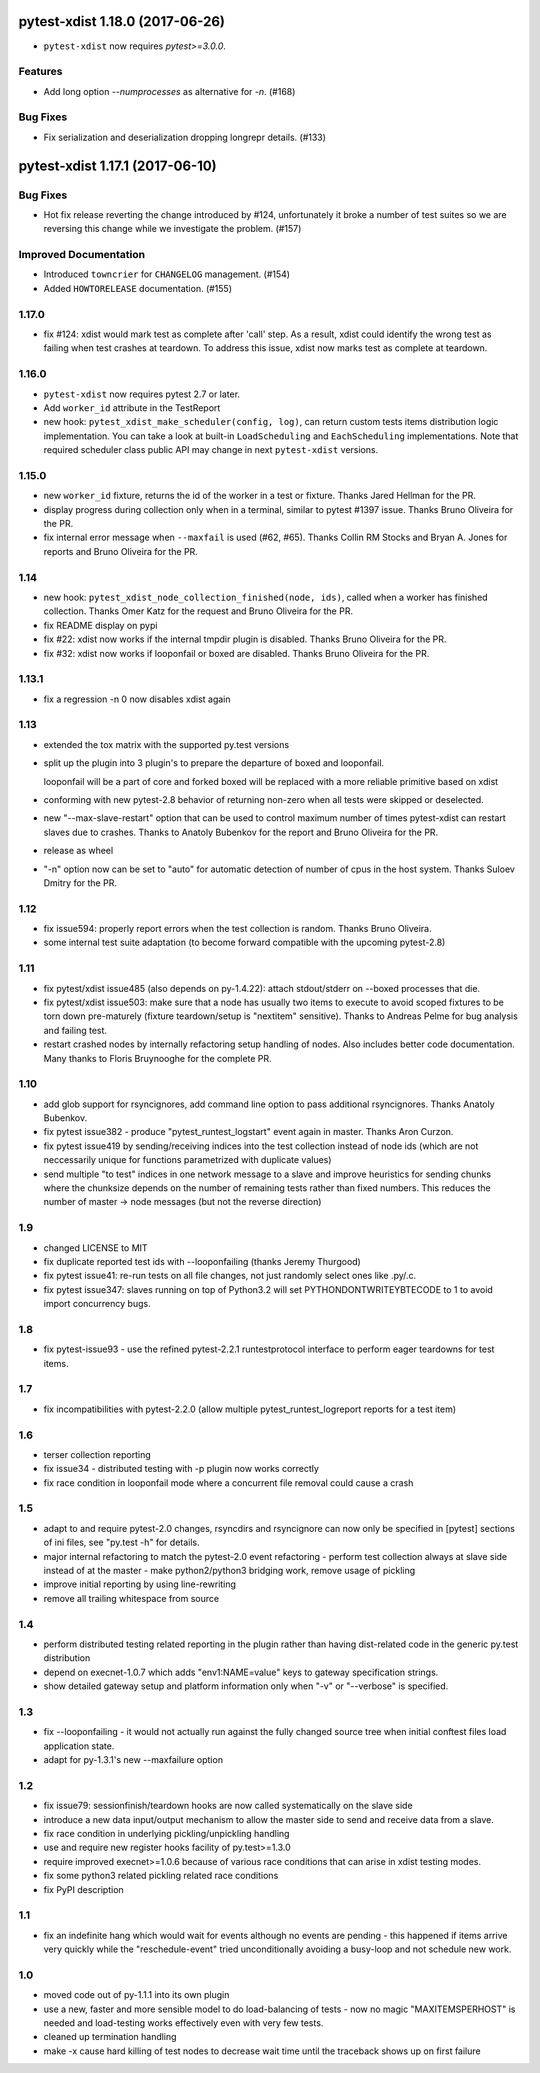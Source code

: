 pytest-xdist 1.18.0 (2017-06-26)
================================

- ``pytest-xdist`` now requires `pytest>=3.0.0`.

Features
--------

- Add long option `--numprocesses` as alternative for `-n`. (#168)


Bug Fixes
---------

- Fix serialization and deserialization dropping longrepr details. (#133)


pytest-xdist 1.17.1 (2017-06-10)
================================

Bug Fixes
---------

- Hot fix release reverting the change introduced by #124, unfortunately it
  broke a number of test suites so we are reversing this change while we
  investigate the problem. (#157)


Improved Documentation
----------------------

- Introduced ``towncrier`` for ``CHANGELOG`` management. (#154)

- Added ``HOWTORELEASE`` documentation. (#155)


..
    You should *NOT* be adding new change log entries to this file, this
    file is managed by towncrier. You *may* edit previous change logs to
    fix problems like typo corrections or such.
    To add a new change log entry, please see
    https://pip.pypa.io/en/latest/development/#adding-a-news-entry
    We named the news folder ``changelog``

.. towncrier release notes start


1.17.0
------

- fix #124: xdist would mark test as complete after 'call' step. As a result,
  xdist could identify the wrong test as failing when test crashes at teardown.
  To address this issue, xdist now marks test as complete at teardown.

1.16.0
------

- ``pytest-xdist`` now requires pytest 2.7 or later.

- Add ``worker_id`` attribute in the TestReport

- new hook: ``pytest_xdist_make_scheduler(config, log)``, can return custom tests items
  distribution logic implementation. You can take a look at built-in ``LoadScheduling``
  and ``EachScheduling`` implementations. Note that required scheduler class public
  API may change in next ``pytest-xdist`` versions.

1.15.0
------

- new ``worker_id`` fixture, returns the id of the worker in a test or fixture.
  Thanks Jared Hellman for the PR.

- display progress during collection only when in a terminal, similar to pytest #1397 issue.
  Thanks Bruno Oliveira for the PR.

- fix internal error message when ``--maxfail`` is used (#62, #65).
  Thanks Collin RM Stocks and Bryan A. Jones for reports and Bruno Oliveira for the PR.


1.14
----

- new hook: ``pytest_xdist_node_collection_finished(node, ids)``, called when
  a worker has finished collection. Thanks Omer Katz for the request and
  Bruno Oliveira for the PR.

- fix README display on pypi

- fix #22: xdist now works if the internal tmpdir plugin is disabled.
  Thanks Bruno Oliveira for the PR.

- fix #32: xdist now works if looponfail or boxed are disabled.
  Thanks Bruno Oliveira for the PR.


1.13.1
-------

- fix a regression -n 0 now disables xdist again


1.13
-------------------------

- extended the tox matrix with the supported py.test versions

- split up the plugin into 3 plugin's
  to prepare the departure of boxed and looponfail.

  looponfail will be a part of core
  and forked boxed will be replaced
  with a more reliable primitive based on xdist

- conforming with new pytest-2.8 behavior of returning non-zero when all
  tests were skipped or deselected.

- new "--max-slave-restart" option that can be used to control maximum
  number of times pytest-xdist can restart slaves due to crashes. Thanks to
  Anatoly Bubenkov for the report and Bruno Oliveira for the PR.

- release as wheel

- "-n" option now can be set to "auto" for automatic detection of number
  of cpus in the host system. Thanks Suloev Dmitry for the PR.

1.12
-------------------------

- fix issue594: properly report errors when the test collection
  is random.  Thanks Bruno Oliveira.

- some internal test suite adaptation (to become forward
  compatible with the upcoming pytest-2.8)


1.11
-------------------------

- fix pytest/xdist issue485 (also depends on py-1.4.22):
  attach stdout/stderr on --boxed processes that die.

- fix pytest/xdist issue503: make sure that a node has usually
  two items to execute to avoid scoped fixtures to be torn down
  pre-maturely (fixture teardown/setup is "nextitem" sensitive).
  Thanks to Andreas Pelme for bug analysis and failing test.

- restart crashed nodes by internally refactoring setup handling
  of nodes.  Also includes better code documentation.
  Many thanks to Floris Bruynooghe for the complete PR.


1.10
-------------------------

- add glob support for rsyncignores, add command line option to pass
  additional rsyncignores. Thanks Anatoly Bubenkov.

- fix pytest issue382 - produce "pytest_runtest_logstart" event again
  in master. Thanks Aron Curzon.

- fix pytest issue419 by sending/receiving indices into the test
  collection instead of node ids (which are not neccessarily unique
  for functions parametrized with duplicate values)

- send multiple "to test" indices in one network message to a slave
  and improve heuristics for sending chunks where the chunksize
  depends on the number of remaining tests rather than fixed numbers.
  This reduces the number of master -> node messages (but not the
  reverse direction)


1.9
-------------------------

- changed LICENSE to MIT

- fix duplicate reported test ids with --looponfailing
  (thanks Jeremy Thurgood)

- fix pytest issue41: re-run tests on all file changes, not just
  randomly select ones like .py/.c.

- fix pytest issue347: slaves running on top of Python3.2
  will set PYTHONDONTWRITEYBTECODE to 1 to avoid import concurrency
  bugs.

1.8
-------------------------

- fix pytest-issue93 - use the refined pytest-2.2.1 runtestprotocol
  interface to perform eager teardowns for test items.

1.7
-------------------------

- fix incompatibilities with pytest-2.2.0 (allow multiple
  pytest_runtest_logreport reports for a test item)

1.6
-------------------------

- terser collection reporting

- fix issue34 - distributed testing with -p plugin now works correctly

- fix race condition in looponfail mode where a concurrent file removal
  could cause a crash

1.5
-------------------------

- adapt to and require pytest-2.0 changes, rsyncdirs and rsyncignore can now
  only be specified in [pytest] sections of ini files, see "py.test -h"
  for details.
- major internal refactoring to match the pytest-2.0 event refactoring
  - perform test collection always at slave side instead of at the master
  - make python2/python3 bridging work, remove usage of pickling
- improve initial reporting by using line-rewriting
- remove all trailing whitespace from source

1.4
-------------------------

- perform distributed testing related reporting in the plugin
  rather than having dist-related code in the generic py.test
  distribution

- depend on execnet-1.0.7 which adds "env1:NAME=value" keys to
  gateway specification strings.

- show detailed gateway setup and platform information only when
  "-v" or "--verbose" is specified.

1.3
-------------------------

- fix --looponfailing - it would not actually run against the fully changed
  source tree when initial conftest files load application state.

- adapt for py-1.3.1's new --maxfailure option

1.2
-------------------------

- fix issue79: sessionfinish/teardown hooks are now called systematically
  on the slave side
- introduce a new data input/output mechanism to allow the master side
  to send and receive data from a slave.
- fix race condition in underlying pickling/unpickling handling
- use and require new register hooks facility of py.test>=1.3.0
- require improved execnet>=1.0.6 because of various race conditions
  that can arise in xdist testing modes.
- fix some python3 related pickling related race conditions
- fix PyPI description

1.1
-------------------------

- fix an indefinite hang which would wait for events although no events
  are pending - this happened if items arrive very quickly while
  the "reschedule-event" tried unconditionally avoiding a busy-loop
  and not schedule new work.

1.0
-------------------------

- moved code out of py-1.1.1 into its own plugin
- use a new, faster and more sensible model to do load-balancing
  of tests - now no magic "MAXITEMSPERHOST" is needed and load-testing
  works effectively even with very few tests.
- cleaned up termination handling
- make -x cause hard killing of test nodes to decrease wait time
  until the traceback shows up on first failure
